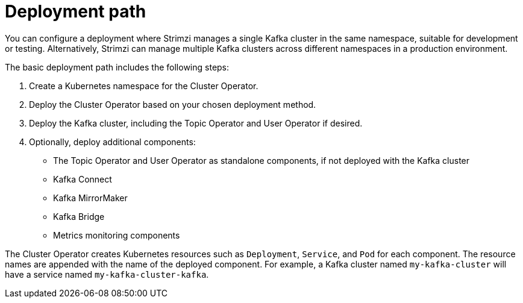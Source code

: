 // Module included in the following assemblies:
//
// deploying/assembly_deploy-tasks.adoc

[id='con-deploy-paths-{context}']
= Deployment path 

[role="_abstract"]
You can configure a deployment where Strimzi manages a single Kafka cluster in the same namespace, suitable for development or testing. 
Alternatively, Strimzi can manage multiple Kafka clusters across different namespaces in a production environment.

The basic deployment path includes the following steps:

. Create a Kubernetes namespace for the Cluster Operator.
. Deploy the Cluster Operator based on your chosen deployment method.
. Deploy the Kafka cluster, including the Topic Operator and User Operator if desired.
. Optionally, deploy additional components:
** The Topic Operator and User Operator as standalone components, if not deployed with the Kafka cluster
** Kafka Connect
** Kafka MirrorMaker
** Kafka Bridge
** Metrics monitoring components

The Cluster Operator creates Kubernetes resources such as `Deployment`, `Service`, and `Pod` for each component. 
The resource names are appended with the name of the deployed component. 
For example, a Kafka cluster named `my-kafka-cluster` will have a service named `my-kafka-cluster-kafka`.


